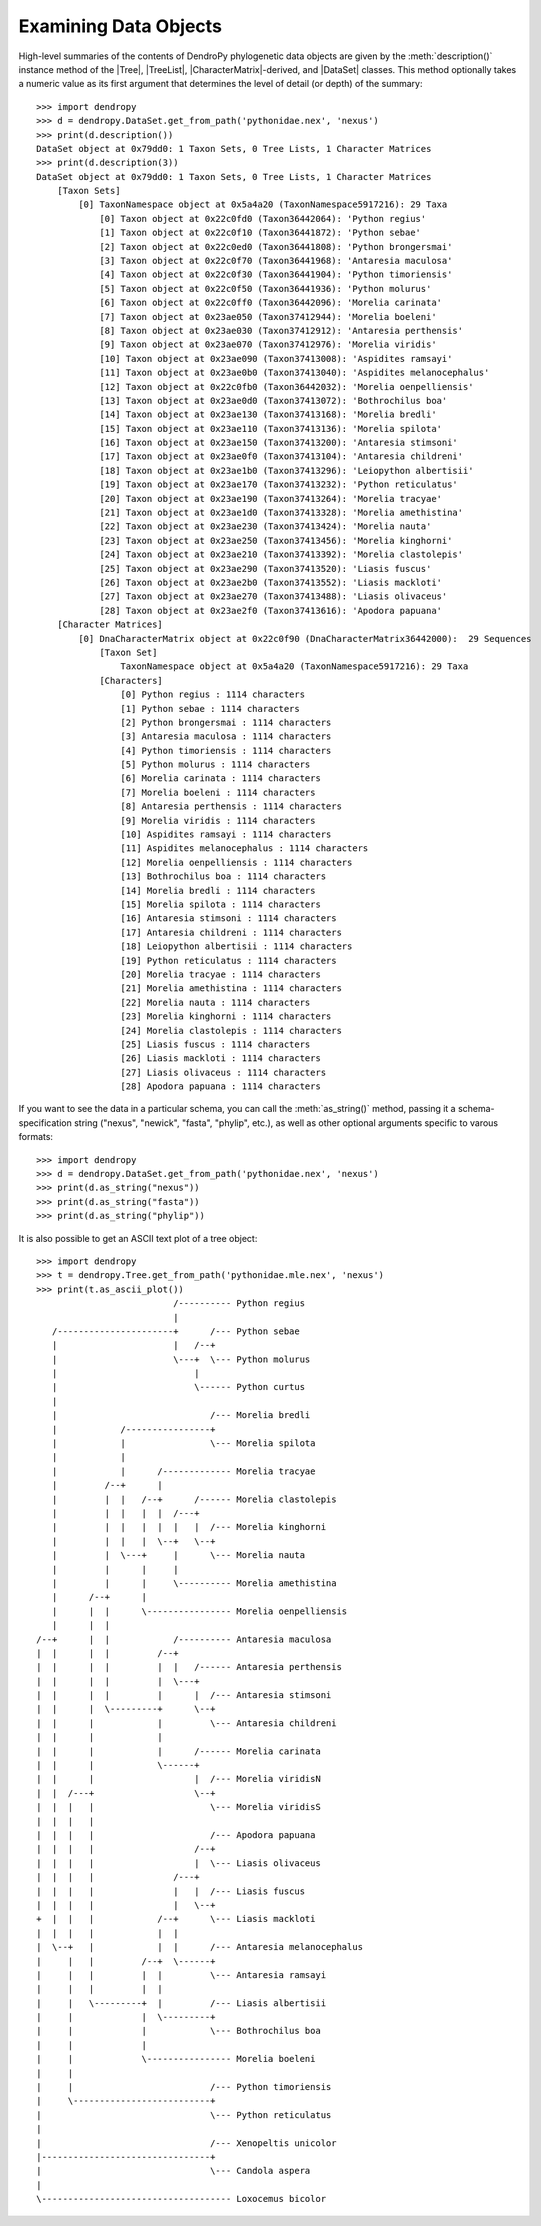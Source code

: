 **********************
Examining Data Objects
**********************

High-level summaries of the contents of DendroPy phylogenetic data objects are given by the :meth:`description()` instance method of the |Tree|, |TreeList|, |CharacterMatrix|-derived, and |DataSet| classes.
This method optionally takes a numeric value as its first argument that determines the level of detail (or depth) of the summary::

    >>> import dendropy
    >>> d = dendropy.DataSet.get_from_path('pythonidae.nex', 'nexus')
    >>> print(d.description())
    DataSet object at 0x79dd0: 1 Taxon Sets, 0 Tree Lists, 1 Character Matrices
    >>> print(d.description(3))
    DataSet object at 0x79dd0: 1 Taxon Sets, 0 Tree Lists, 1 Character Matrices
        [Taxon Sets]
            [0] TaxonNamespace object at 0x5a4a20 (TaxonNamespace5917216): 29 Taxa
                [0] Taxon object at 0x22c0fd0 (Taxon36442064): 'Python regius'
                [1] Taxon object at 0x22c0f10 (Taxon36441872): 'Python sebae'
                [2] Taxon object at 0x22c0ed0 (Taxon36441808): 'Python brongersmai'
                [3] Taxon object at 0x22c0f70 (Taxon36441968): 'Antaresia maculosa'
                [4] Taxon object at 0x22c0f30 (Taxon36441904): 'Python timoriensis'
                [5] Taxon object at 0x22c0f50 (Taxon36441936): 'Python molurus'
                [6] Taxon object at 0x22c0ff0 (Taxon36442096): 'Morelia carinata'
                [7] Taxon object at 0x23ae050 (Taxon37412944): 'Morelia boeleni'
                [8] Taxon object at 0x23ae030 (Taxon37412912): 'Antaresia perthensis'
                [9] Taxon object at 0x23ae070 (Taxon37412976): 'Morelia viridis'
                [10] Taxon object at 0x23ae090 (Taxon37413008): 'Aspidites ramsayi'
                [11] Taxon object at 0x23ae0b0 (Taxon37413040): 'Aspidites melanocephalus'
                [12] Taxon object at 0x22c0fb0 (Taxon36442032): 'Morelia oenpelliensis'
                [13] Taxon object at 0x23ae0d0 (Taxon37413072): 'Bothrochilus boa'
                [14] Taxon object at 0x23ae130 (Taxon37413168): 'Morelia bredli'
                [15] Taxon object at 0x23ae110 (Taxon37413136): 'Morelia spilota'
                [16] Taxon object at 0x23ae150 (Taxon37413200): 'Antaresia stimsoni'
                [17] Taxon object at 0x23ae0f0 (Taxon37413104): 'Antaresia childreni'
                [18] Taxon object at 0x23ae1b0 (Taxon37413296): 'Leiopython albertisii'
                [19] Taxon object at 0x23ae170 (Taxon37413232): 'Python reticulatus'
                [20] Taxon object at 0x23ae190 (Taxon37413264): 'Morelia tracyae'
                [21] Taxon object at 0x23ae1d0 (Taxon37413328): 'Morelia amethistina'
                [22] Taxon object at 0x23ae230 (Taxon37413424): 'Morelia nauta'
                [23] Taxon object at 0x23ae250 (Taxon37413456): 'Morelia kinghorni'
                [24] Taxon object at 0x23ae210 (Taxon37413392): 'Morelia clastolepis'
                [25] Taxon object at 0x23ae290 (Taxon37413520): 'Liasis fuscus'
                [26] Taxon object at 0x23ae2b0 (Taxon37413552): 'Liasis mackloti'
                [27] Taxon object at 0x23ae270 (Taxon37413488): 'Liasis olivaceus'
                [28] Taxon object at 0x23ae2f0 (Taxon37413616): 'Apodora papuana'
        [Character Matrices]
            [0] DnaCharacterMatrix object at 0x22c0f90 (DnaCharacterMatrix36442000):  29 Sequences
                [Taxon Set]
                    TaxonNamespace object at 0x5a4a20 (TaxonNamespace5917216): 29 Taxa
                [Characters]
                    [0] Python regius : 1114 characters
                    [1] Python sebae : 1114 characters
                    [2] Python brongersmai : 1114 characters
                    [3] Antaresia maculosa : 1114 characters
                    [4] Python timoriensis : 1114 characters
                    [5] Python molurus : 1114 characters
                    [6] Morelia carinata : 1114 characters
                    [7] Morelia boeleni : 1114 characters
                    [8] Antaresia perthensis : 1114 characters
                    [9] Morelia viridis : 1114 characters
                    [10] Aspidites ramsayi : 1114 characters
                    [11] Aspidites melanocephalus : 1114 characters
                    [12] Morelia oenpelliensis : 1114 characters
                    [13] Bothrochilus boa : 1114 characters
                    [14] Morelia bredli : 1114 characters
                    [15] Morelia spilota : 1114 characters
                    [16] Antaresia stimsoni : 1114 characters
                    [17] Antaresia childreni : 1114 characters
                    [18] Leiopython albertisii : 1114 characters
                    [19] Python reticulatus : 1114 characters
                    [20] Morelia tracyae : 1114 characters
                    [21] Morelia amethistina : 1114 characters
                    [22] Morelia nauta : 1114 characters
                    [23] Morelia kinghorni : 1114 characters
                    [24] Morelia clastolepis : 1114 characters
                    [25] Liasis fuscus : 1114 characters
                    [26] Liasis mackloti : 1114 characters
                    [27] Liasis olivaceus : 1114 characters
                    [28] Apodora papuana : 1114 characters

If you want to see the data in a particular schema, you can call the :meth:`as_string()` method, passing it a schema-specification string ("nexus", "newick", "fasta", "phylip", etc.), as well as other optional arguments specific to varous formats::

    >>> import dendropy
    >>> d = dendropy.DataSet.get_from_path('pythonidae.nex', 'nexus')
    >>> print(d.as_string("nexus"))
    >>> print(d.as_string("fasta"))
    >>> print(d.as_string("phylip"))

It is also possible to get an ASCII text plot of a tree object::

    >>> import dendropy
    >>> t = dendropy.Tree.get_from_path('pythonidae.mle.nex', 'nexus')
    >>> print(t.as_ascii_plot())
                              /---------- Python regius
                              |
       /----------------------+      /--- Python sebae
       |                      |   /--+
       |                      \---+  \--- Python molurus
       |                          |
       |                          \------ Python curtus
       |
       |                             /--- Morelia bredli
       |            /----------------+
       |            |                \--- Morelia spilota
       |            |
       |            |      /------------- Morelia tracyae
       |         /--+      |
       |         |  |   /--+      /------ Morelia clastolepis
       |         |  |   |  |  /---+
       |         |  |   |  |  |   |  /--- Morelia kinghorni
       |         |  |   |  \--+   \--+
       |         |  \---+     |      \--- Morelia nauta
       |         |      |     |
       |         |      |     \---------- Morelia amethistina
       |      /--+      |
       |      |  |      \---------------- Morelia oenpelliensis
       |      |  |
    /--+      |  |            /---------- Antaresia maculosa
    |  |      |  |         /--+
    |  |      |  |         |  |   /------ Antaresia perthensis
    |  |      |  |         |  \---+
    |  |      |  |         |      |  /--- Antaresia stimsoni
    |  |      |  \---------+      \--+
    |  |      |            |         \--- Antaresia childreni
    |  |      |            |
    |  |      |            |      /------ Morelia carinata
    |  |      |            \------+
    |  |      |                   |  /--- Morelia viridisN
    |  |  /---+                   \--+
    |  |  |   |                      \--- Morelia viridisS
    |  |  |   |
    |  |  |   |                      /--- Apodora papuana
    |  |  |   |                   /--+
    |  |  |   |                   |  \--- Liasis olivaceus
    |  |  |   |               /---+
    |  |  |   |               |   |  /--- Liasis fuscus
    |  |  |   |               |   \--+
    +  |  |   |            /--+      \--- Liasis mackloti
    |  |  |   |            |  |
    |  \--+   |            |  |      /--- Antaresia melanocephalus
    |     |   |         /--+  \------+
    |     |   |         |  |         \--- Antaresia ramsayi
    |     |   |         |  |
    |     |   \---------+  |         /--- Liasis albertisii
    |     |             |  \---------+
    |     |             |            \--- Bothrochilus boa
    |     |             |
    |     |             \---------------- Morelia boeleni
    |     |
    |     |                          /--- Python timoriensis
    |     \--------------------------+
    |                                \--- Python reticulatus
    |
    |                                /--- Xenopeltis unicolor
    |--------------------------------+
    |                                \--- Candola aspera
    |
    \------------------------------------ Loxocemus bicolor

